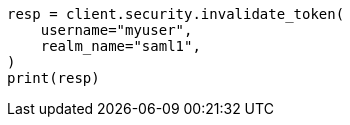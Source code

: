 // This file is autogenerated, DO NOT EDIT
// rest-api/security/invalidate-tokens.asciidoc:216

[source, python]
----
resp = client.security.invalidate_token(
    username="myuser",
    realm_name="saml1",
)
print(resp)
----
